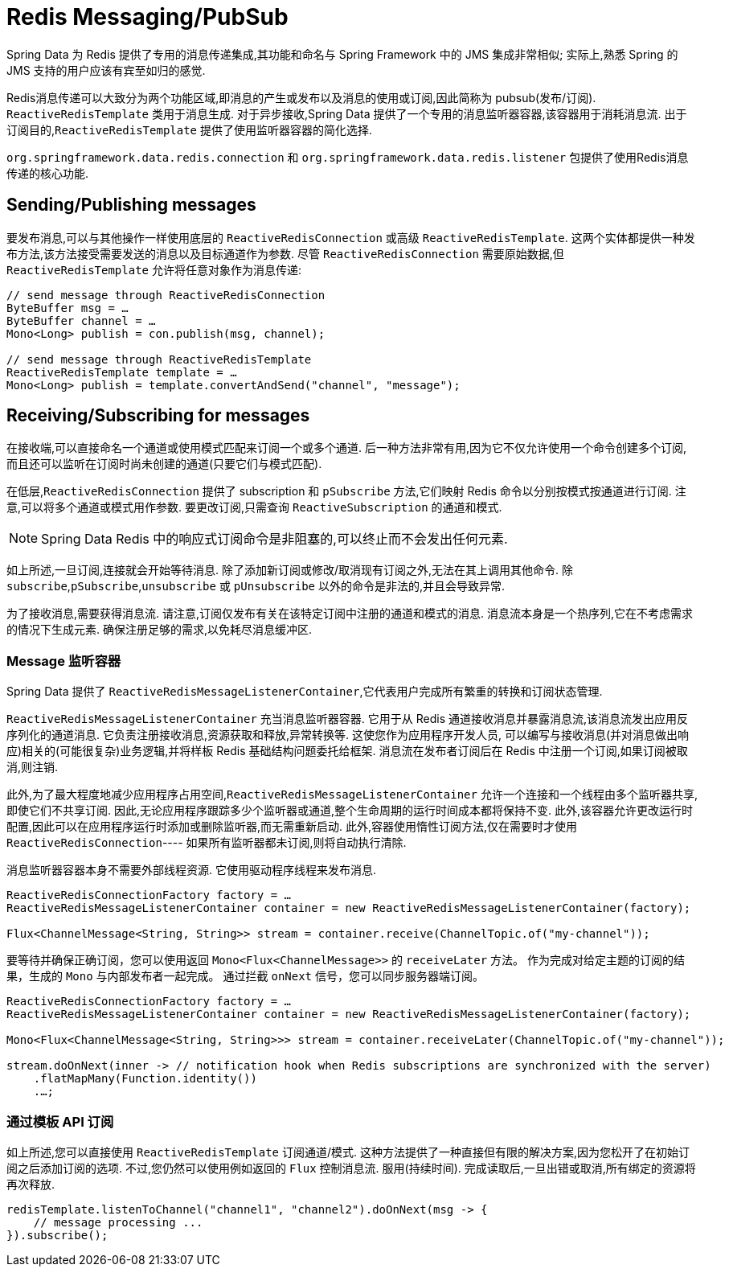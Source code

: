 [[redis:reactive:pubsub]]
= Redis Messaging/PubSub

Spring Data 为 Redis 提供了专用的消息传递集成,其功能和命名与 Spring Framework 中的 JMS 集成非常相似; 实际上,熟悉 Spring 的 JMS 支持的用户应该有宾至如归的感觉.

Redis消息传递可以大致分为两个功能区域,即消息的产生或发布以及消息的使用或订阅,因此简称为 pubsub(发布/订阅). `ReactiveRedisTemplate` 类用于消息生成. 对于异步接收,Spring Data 提供了一个专用的消息监听器容器,该容器用于消耗消息流.
出于订阅目的,`ReactiveRedisTemplate` 提供了使用监听器容器的简化选择.

`org.springframework.data.redis.connection` 和 `org.springframework.data.redis.listener` 包提供了使用Redis消息传递的核心功能.

[[redis:reactive:pubsub:publish]]
== Sending/Publishing messages

要发布消息,可以与其他操作一样使用底层的 `ReactiveRedisConnection` 或高级 `ReactiveRedisTemplate`. 这两个实体都提供一种发布方法,该方法接受需要发送的消息以及目标通道作为参数. 尽管 `ReactiveRedisConnection` 需要原始数据,但 `ReactiveRedisTemplate` 允许将任意对象作为消息传递:

[source,java]
----
// send message through ReactiveRedisConnection
ByteBuffer msg = …
ByteBuffer channel = …
Mono<Long> publish = con.publish(msg, channel);

// send message through ReactiveRedisTemplate
ReactiveRedisTemplate template = …
Mono<Long> publish = template.convertAndSend("channel", "message");
----

[[redis:reactive:pubsub:subscribe]]
== Receiving/Subscribing for messages

在接收端,可以直接命名一个通道或使用模式匹配来订阅一个或多个通道. 后一种方法非常有用,因为它不仅允许使用一个命令创建多个订阅,而且还可以监听在订阅时尚未创建的通道(只要它们与模式匹配).

在低层,`ReactiveRedisConnection` 提供了 subscription 和 `pSubscribe` 方法,它们映射 Redis 命令以分别按模式按通道进行订阅. 注意,可以将多个通道或模式用作参数. 要更改订阅,只需查询 `ReactiveSubscription` 的通道和模式.

NOTE: Spring Data Redis 中的响应式订阅命令是非阻塞的,可以终止而不会发出任何元素.

如上所述,一旦订阅,连接就会开始等待消息. 除了添加新订阅或修改/取消现有订阅之外,无法在其上调用其他命令. 除 `subscribe`,`pSubscribe`,`unsubscribe` 或 `pUnsubscribe` 以外的命令是非法的,并且会导致异常.

为了接收消息,需要获得消息流. 请注意,订阅仅发布有关在该特定订阅中注册的通道和模式的消息. 消息流本身是一个热序列,它在不考虑需求的情况下生成元素. 确保注册足够的需求,以免耗尽消息缓冲区.

[[redis:reactive:pubsub:subscribe:containers]]
=== Message 监听容器

Spring Data 提供了 `ReactiveRedisMessageListenerContainer`,它代表用户完成所有繁重的转换和订阅状态管理.

`ReactiveRedisMessageListenerContainer` 充当消息监听器容器. 它用于从 Redis 通道接收消息并暴露消息流,该消息流发出应用反序列化的通道消息. 它负责注册接收消息,资源获取和释放,异常转换等. 这使您作为应用程序开发人员, 可以编写与接收消息(并对消息做出响应)相关的(可能很复杂)业务逻辑,并将样板 Redis 基础结构问题委托给框架. 消息流在发布者订阅后在 Redis 中注册一个订阅,如果订阅被取消,则注销.

此外,为了最大程度地减少应用程序占用空间,`ReactiveRedisMessageListenerContainer` 允许一个连接和一个线程由多个监听器共享,即使它们不共享订阅. 因此,无论应用程序跟踪多少个监听器或通道,整个生命周期的运行时间成本都将保持不变.
此外,该容器允许更改运行时配置,因此可以在应用程序运行时添加或删除监听器,而无需重新启动. 此外,容器使用惰性订阅方法,仅在需要时才使用 `ReactiveRedisConnection`---- 如果所有监听器都未订阅,则将自动执行清除.

消息监听器容器本身不需要外部线程资源. 它使用驱动程序线程来发布消息.

[source,java]
----
ReactiveRedisConnectionFactory factory = …
ReactiveRedisMessageListenerContainer container = new ReactiveRedisMessageListenerContainer(factory);

Flux<ChannelMessage<String, String>> stream = container.receive(ChannelTopic.of("my-channel"));
----

要等待并确保正确订阅，您可以使用返回 `Mono<Flux<ChannelMessage>>` 的 `receiveLater` 方法。
作为完成对给定主题的订阅的结果，生成的  `Mono`  与内部发布者一起完成。 通过拦截 `onNext` 信号，您可以同步服务器端订阅。

[source,java]
----
ReactiveRedisConnectionFactory factory = …
ReactiveRedisMessageListenerContainer container = new ReactiveRedisMessageListenerContainer(factory);

Mono<Flux<ChannelMessage<String, String>>> stream = container.receiveLater(ChannelTopic.of("my-channel"));

stream.doOnNext(inner -> // notification hook when Redis subscriptions are synchronized with the server)
    .flatMapMany(Function.identity())
    .…;
----


[[redis:reactive:pubsub:subscribe:template]]
=== 通过模板 API 订阅

如上所述,您可以直接使用 `ReactiveRedisTemplate` 订阅通道/模式. 这种方法提供了一种直接但有限的解决方案,因为您松开了在初始订阅之后添加订阅的选项. 不过,您仍然可以使用例如返回的 `Flux` 控制消息流. 服用(持续时间). 完成读取后,一旦出错或取消,所有绑定的资源将再次释放.

[source,java]
----
redisTemplate.listenToChannel("channel1", "channel2").doOnNext(msg -> {
    // message processing ...
}).subscribe();
----
